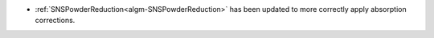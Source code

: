 - :ref:`SNSPowderReduction<algm-SNSPowderReduction>` has been updated to more correctly apply absorption corrections.
